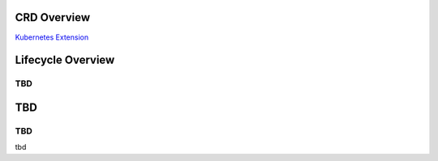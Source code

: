 
CRD Overview
===================

`Kubernetes Extension <https://kubernetes.io/docs/concepts/extend-kubernetes/api-extension/custom-resources/>`_

Lifecycle Overview
==================

TBD
----------------

.. image:: diagrams/openstackservice_lifecycle.png
.. image:: diagrams/openstackservice_lifecycle_sw_data.png

TBD
=================

TBD
----------------

tbd
